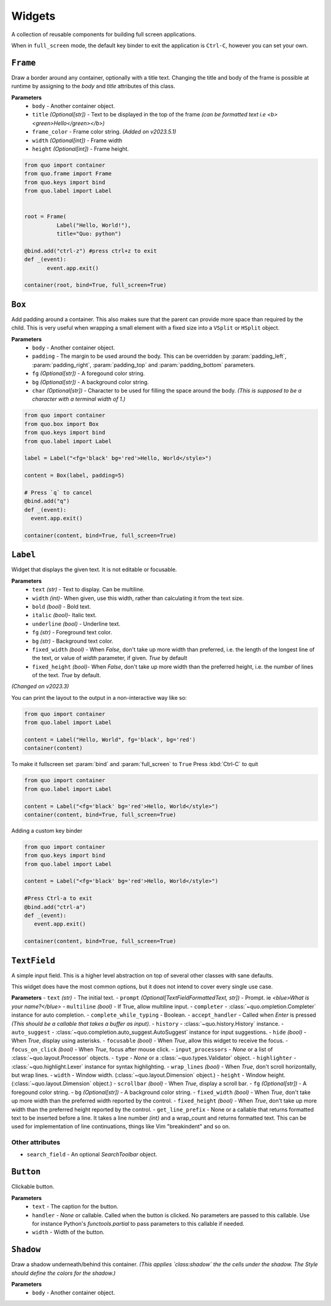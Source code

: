 Widgets
========

A collection of reusable components for building full screen applications.

When in ``full_screen`` mode, the default key binder to exit the application is ``Ctrl-C``, however you can set your own.


``Frame``
---------

Draw a border around any container, optionally with a title text.
Changing the title and body of the frame is possible at runtime by assigning to the `body` and `title` attributes of this class.



**Parameters**
      - ``body`` - Another container object.
      - ``title``  *(Optional[str])* - Text to be displayed in the top of the frame *(can be formatted text i.e <b><green>Hello</green></b>)*
      - ``frame_color`` - Frame color string. *(Added on v2023.5.1)*
      - ``width`` *(Optional[int])* - Frame width
      - ``height``  *(Optional[int])* - Frame height.

.. code:: python

  from quo import container
  from quo.frame import Frame
  from quo.keys import bind
  from quo.label import Label


  root = Frame(
            Label("Hello, World!"),
            title="Quo: python")
       
  @bind.add("ctrl-z") #press ctrl+z to exit
  def _(event):
         event.app.exit()
  
  container(root, bind=True, full_screen=True)                           


.. image:: ./images/widgets/label.png



``Box``
-------
Add padding around a container.
This also makes sure that the parent can provide more space than required by the child. This is very useful when wrapping a small element  with a fixed size into a ``VSplit`` or ``HSplit`` object.

**Parameters**
     - ``body`` - Another container object.
     - ``padding`` - The margin to be used around the body. This can be overridden by :param:`padding_left`, :param:`padding_right`, :param:`padding_top` and :param:`padding_bottom` parameters.
     - ``fg`` *(Optional[str])* - A foregound color string.
     - ``bg`` *(Optional[str])* - A background color string.
     - ``char``  *(Optional[str])* - Character to be used for filling the space around the body. *(This is supposed to be a character with a terminal width of 1.)*

.. code:: python

   from quo import container
   from quo.box import Box
   from quo.keys import bind
   from quo.label import Label

   label = Label("<fg='black' bg='red'>Hello, World</style>")

   content = Box(label, padding=5)

   # Press `q` to cancel
   @bind.add("q")
   def _(event):
     event.app.exit()

   container(content, bind=True, full_screen=True)  
     
``Label``
---------
Widget that displays the given text. It is not editable or focusable.


**Parameters**
    - ``text`` *(str)* - Text to display. Can be multiline.
    - ``width``  *(int)*- When given, use this width, rather than calculating it from the text size.
    - ``bold`` *(bool)* - Bold text.
    - ``italic``  *(bool)*- Italic text.
    - ``underline`` *(bool)* - Underline text.
    - ``fg`` *(str)* - Foreground text color.
    - ``bg`` *(str)* - Background text color.
    - ``fixed_width`` *(bool)* - When `False`, don't take up more width than preferred, i.e. the length of the longest line of the text, or value of `width` parameter, if given. `True` by default
    - ``fixed_height`` *(bool)*-  When `False`, don't take up more width than the preferred height, i.e. the number of lines of the text. `True` by default.

*(Changed on v2023.3)*
   
You can print the layout to the output in a non-interactive way like so:

.. code:: python

   from quo import container
   from quo.label import Label

   content = Label("Hello, World", fg='black', bg='red')
   container(content)

.. image:: ./images/widgets/label.png
 

To make it fullscreen set :param:`bind` and :param:`full_screen` to ``True`` Press :kbd:`Ctrl-C` to quit 

.. code:: python

   from quo import container
   from quo.label import Label

   content = Label("<fg='black' bg='red'>Hello, World</style>")
   container(content, bind=True, full_screen=True)

.. image:: ./images/widgets/label-fullscreen.png

Adding a custom key binder
 
.. code:: python

   from quo import container
   from quo.keys import bind
   from quo.label import Label

   content = Label("<fg='black' bg='red'>Hello, World</style>")

   #Press Ctrl-a to exit
   @bind.add("ctrl-a")
   def _(event):
      event.app.exit()

   container(content, bind=True, full_screen=True)





``TextField``
--------------
A simple input field.
This is a higher level abstraction on top of several other classes with sane defaults.

This widget does have the most common options, but it does not intend to cover every single use case.

**Parameters**
- ``text`` *(str)* - The initial text.
- ``prompt`` *(Optional[TextFieldFormattedText, str])* - Prompt. ie *<blue>What is your name?</blue>*
- ``multiline`` *(bool)* - If True, allow multiline input.
- ``completer`` - :class:`~quo.ompletion.Completer` instance for auto completion.
- ``complete_while_typing`` -  Boolean.
- ``accept_handler`` - Called when `Enter` is pressed *(This should be a callable that takes a buffer as input)*.
- ``history`` - :class:`~quo.history.History` instance.
- ``auto_suggest`` - :class:`~quo.completion.auto_suggest.AutoSuggest` instance for input suggestions.
- ``hide`` *(bool)* -  When `True`, display using asterisks.
- ``focusable`` *(bool)* -  When `True`, allow this widget to receive the focus.
- ``focus_on_click`` *(bool)* -  When `True`, focus after mouse click.
- ``input_processors`` - `None` or a list of :class:`~quo.layout.Processor` objects.
- ``type`` - `None` or a :class:`~quo.types.Validator` object.
- ``highlighter`` - :class:`~quo.highlight.Lexer` instance for syntax highlighting.
- ``wrap_lines`` *(bool)* - When `True`, don't scroll horizontally, but wrap lines.
- ``width`` - Window width. (:class:`~quo.layout.Dimension` object.)
- ``height`` - Window height. (:class:`~quo.layout.Dimension` object.)
- ``scrollbar`` *(bool)* - When `True`, display a scroll bar.
- ``fg`` *(Optional[str])* - A foregound color string.
- ``bg`` *(Optional[str])* - A background color string.
- ``fixed_width`` *(bool)* - When `True`, don't take up more width than the preferred width reported by the control.
- ``fixed_height`` *(bool)* - When `True`, don't take up more width than the preferred height reported by the control.
- ``get_line_prefix`` - None or a callable that returns formatted text to be inserted before a line. It takes a line number *(int)* and a wrap_count and returns formatted text. This can be used for implementation of line continuations, things like Vim "breakindent" and so on.

Other attributes
^^^^^^^^^^^^^^^^^
- ``search_field`` - An optional `SearchToolbar` object.



     
``Button``
------------

Clickable button.

**Parameters**
      - ``text`` - The caption for the button.
      - ``handler`` - `None` or callable. Called when the button is clicked. No parameters are passed to this callable. Use for instance Python's `functools.partial` to pass parameters to this callable if needed.
      - ``width`` - Width of the button. 

      

``Shadow``
-----------

Draw a shadow underneath/behind this container. *(This applies `class:shadow` the the cells under the shadow. The Style should define the colors for the shadow.)*

**Parameters**
      - ``body`` - Another container object.
